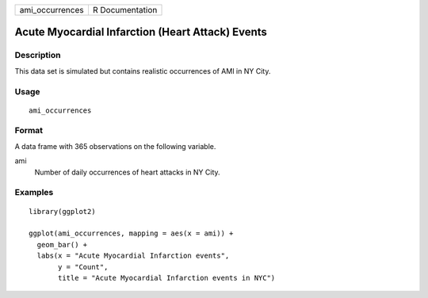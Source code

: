 =============== ===============
ami_occurrences R Documentation
=============== ===============

Acute Myocardial Infarction (Heart Attack) Events
-------------------------------------------------

Description
~~~~~~~~~~~

This data set is simulated but contains realistic occurrences of AMI in
NY City.

Usage
~~~~~

::

   ami_occurrences

Format
~~~~~~

A data frame with 365 observations on the following variable.

ami
   Number of daily occurrences of heart attacks in NY City.

Examples
~~~~~~~~

::


   library(ggplot2)

   ggplot(ami_occurrences, mapping = aes(x = ami)) +
     geom_bar() +
     labs(x = "Acute Myocardial Infarction events",
          y = "Count",
          title = "Acute Myocardial Infarction events in NYC")

